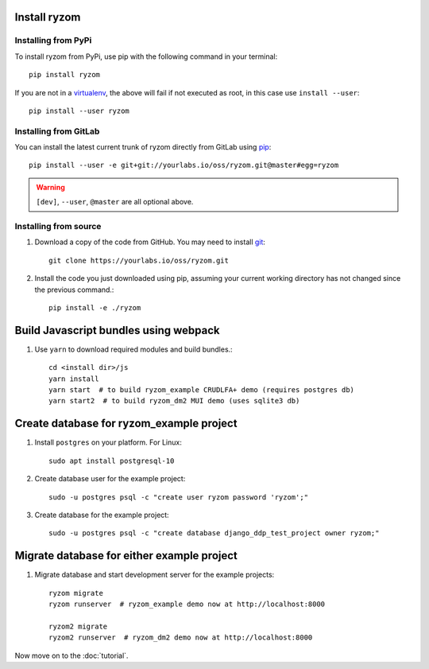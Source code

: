 Install ryzom
~~~~~~~~~~~~~

Installing from PyPi
--------------------

To install ryzom from PyPi, use pip with the following command in your terminal::

   pip install ryzom

If you are not in a virtualenv_, the above will fail if not executed as root,
in this case use ``install --user``::

    pip install --user ryzom

Installing from GitLab
----------------------

You can install the latest current trunk of ryzom directly from GitLab using pip_::

   pip install --user -e git+git://yourlabs.io/oss/ryzom.git@master#egg=ryzom

.. warning:: ``[dev]``, ``--user``, ``@master`` are all optional above.

Installing from source
----------------------

1. Download a copy of the code from GitHub. You may need to install git_::

       git clone https://yourlabs.io/oss/ryzom.git

2. Install the code you just downloaded using pip, assuming your current
   working directory has not changed since the previous command.::

       pip install -e ./ryzom

Build Javascript bundles using webpack
~~~~~~~~~~~~~~~~~~~~~~~~~~~~~~~~~~~~~~

1. Use ``yarn`` to download required modules and build bundles.::

    cd <install dir>/js
    yarn install
    yarn start  # to build ryzom_example CRUDLFA+ demo (requires postgres db)
    yarn start2  # to build ryzom_dm2 MUI demo (uses sqlite3 db)

Create database for ryzom_example project
~~~~~~~~~~~~~~~~~~~~~~~~~~~~~~~~~~~~~~~~~

1. Install ``postgres`` on your platform. For Linux::

    sudo apt install postgresql-10

2. Create database user for the example project::

    sudo -u postgres psql -c "create user ryzom password 'ryzom';"

3. Create database for the example project::

    sudo -u postgres psql -c "create database django_ddp_test_project owner ryzom;"

Migrate database for either example project
~~~~~~~~~~~~~~~~~~~~~~~~~~~~~~~~~~~~~~~~~~~

1. Migrate database and start development server for the example projects::

    ryzom migrate
    ryzom runserver  # ryzom_example demo now at http://localhost:8000

    ryzom2 migrate
    ryzom2 runserver  # ryzom_dm2 demo now at http://localhost:8000

Now move on to the :doc:`tutorial`.

.. _git: https://git-scm.com/book/en/v2/Getting-Started-Installing-Git
.. _pip: https://pip.pypa.io/en/stable/installing/
.. _PyPi: https://pypi.python.org/pypi
.. _virtualenv: https://virtualenv.pypa.io/
